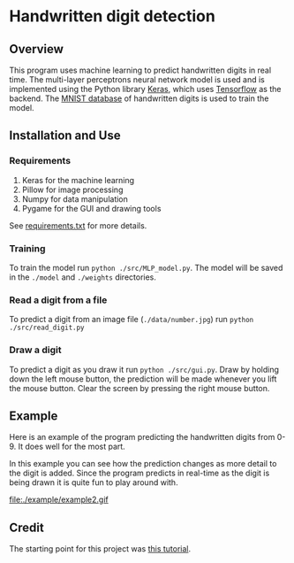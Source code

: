 * Handwritten digit detection
** Overview
This program uses machine learning to predict handwritten digits in
real time. The multi-layer perceptrons neural network model is used and is
implemented using the Python library [[https://keras.io/][Keras]], which uses [[https://www.tensorflow.org/][Tensorflow]] as
the backend. The [[http://yann.lecun.com/exdb/mnist/][MNIST database]] of handwritten digits is used to train
the model.
** Installation and Use
*** Requirements
 1. Keras for the machine learning
 2. Pillow for image processing
 3. Numpy for data manipulation
 4. Pygame for the GUI and drawing tools
See [[file:./requirements.txt][requirements.txt]] for more details.
*** Training
To train the model run ~python ./src/MLP_model.py~. The model will be saved
in the =./model= and =./weights= directories.
*** Read a digit from a file
To predict a digit from an image file (=./data/number.jpg=) run ~python
./src/read_digit.py~
*** Draw a digit
To predict a digit as you draw it run ~python ./src/gui.py~. Draw by
holding down the left mouse button, the prediction will be made
whenever you lift the mouse button. Clear the screen by pressing the
right mouse button.
** Example
Here is an example of the program predicting the handwritten digits
from 0-9. It does well for the most part.

#+BEGIN_CENTER
[[file:./example/example.gif]]
#+END_CENTER

In this example you can see how the prediction changes as more detail
to the digit is added. Since the program predicts in real-time as the
digit is being drawn it is quite fun to play around with.

#+BEGIN_CENTER
file:./example/example2.gif
#+END_CENTER

** Credit
The starting point for this project was [[https://machinelearningmastery.com/handwritten-digit-recognition-using-convolutional-neural-networks-python-keras/][this tutorial]].
